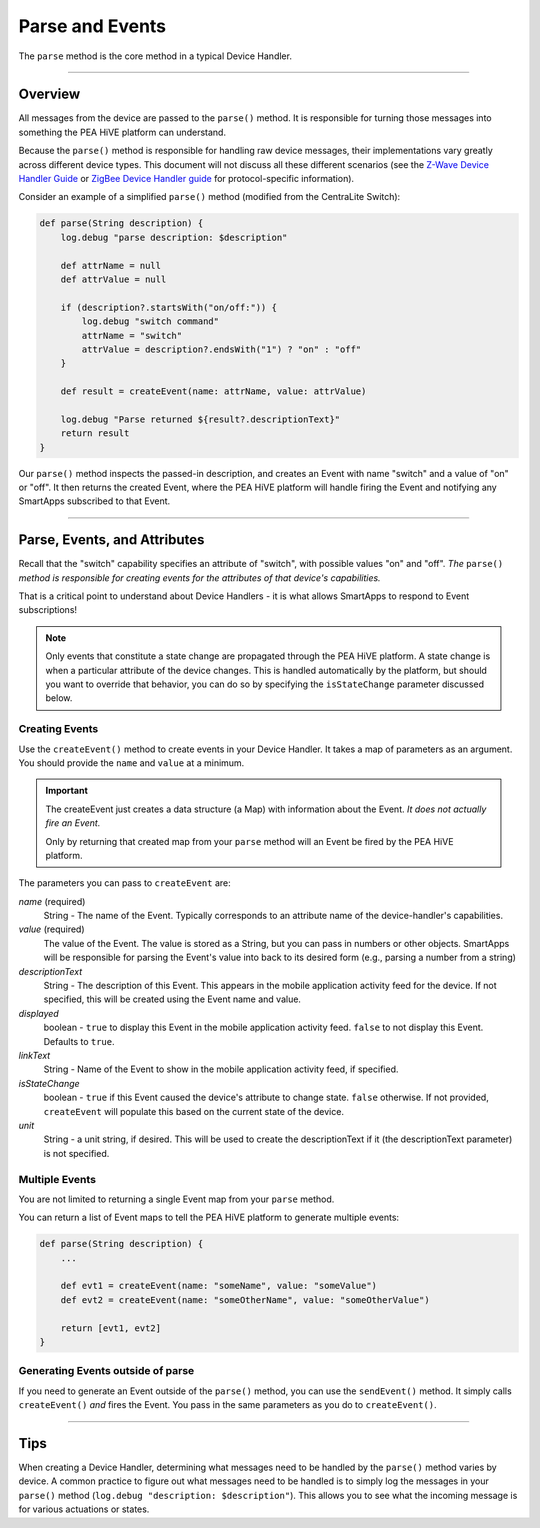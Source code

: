 Parse and Events
================

The ``parse`` method is the core method in a typical Device Handler.

----

Overview
--------

All messages from the device are passed to the ``parse()`` method.
It is responsible for turning those messages into something the PEA HiVE platform can understand.

Because the ``parse()`` method is responsible for handling raw device messages, their implementations vary greatly across different device types.
This document will not discuss all these different scenarios (see the `Z-Wave Device Handler Guide <building-z-wave-device-handlers.html>`__ or `ZigBee Device Handler guide <building-zigbee-device-handlers.html>`__ for protocol-specific information).

Consider an example of a simplified ``parse()`` method (modified from the CentraLite Switch):

.. code-block:: groovy

    def parse(String description) {
        log.debug "parse description: $description"

        def attrName = null
        def attrValue = null

        if (description?.startsWith("on/off:")) {
            log.debug "switch command"
            attrName = "switch"
            attrValue = description?.endsWith("1") ? "on" : "off"
        }

        def result = createEvent(name: attrName, value: attrValue)

        log.debug "Parse returned ${result?.descriptionText}"
        return result
    }

Our ``parse()`` method inspects the passed-in description, and creates an Event with name "switch" and a value of "on" or "off".
It then returns the created Event, where the PEA HiVE platform will handle firing the Event and notifying any SmartApps subscribed to that Event.

----

Parse, Events, and Attributes
-----------------------------

Recall that the "switch" capability specifies an attribute of "switch", with possible values "on" and "off".
*The* ``parse()`` *method is responsible for creating events for the attributes of that device's capabilities.*

That is a critical point to understand about Device Handlers - it is what allows SmartApps to respond to Event subscriptions!

.. note::

    Only events that constitute a state change are propagated through the PEA HiVE platform. A state change is when a particular attribute of the device changes. This is handled automatically by the platform, but should you want to override that behavior, you can do so by specifying the ``isStateChange`` parameter discussed below.

Creating Events
^^^^^^^^^^^^^^^

Use the ``createEvent()`` method to create events in your Device Handler.
It takes a map of parameters as an argument.
You should provide the ``name`` and ``value`` at a minimum.

.. important::

    The createEvent just creates a data structure (a Map) with information about the Event. *It does not actually fire an Event.*

    Only by returning that created map from your ``parse`` method will an Event be fired by the PEA HiVE platform.

The parameters you can pass to ``createEvent`` are:

*name* (required)
    String - The name of the Event. Typically corresponds to an attribute name of the device-handler's capabilities.
*value* (required)
    The value of the Event. The value is stored as a String, but you can pass in numbers or other objects. SmartApps will be responsible for parsing the Event's value into back to its desired form (e.g., parsing a number from a string)
*descriptionText*
    String - The description of this Event. This appears in the mobile application activity feed for the device. If not specified, this will be created using the Event name and value.
*displayed*
    boolean - ``true`` to display this Event in the mobile application activity feed. ``false`` to not display this Event. Defaults to ``true``.
*linkText*
    String - Name of the Event to show in the mobile application activity feed, if specified.
*isStateChange*
    boolean - ``true`` if this Event caused the device's attribute to change state. ``false`` otherwise. If not provided, ``createEvent`` will populate this based on the current state of the device.
*unit*
    String - a unit string, if desired. This will be used to create the descriptionText if it (the descriptionText parameter) is not specified.

Multiple Events
^^^^^^^^^^^^^^^

You are not limited to returning a single Event map from your ``parse`` method.

You can return a list of Event maps to tell the PEA HiVE platform to generate multiple events:

.. code-block:: groovy

    def parse(String description) {
        ...

        def evt1 = createEvent(name: "someName", value: "someValue")
        def evt2 = createEvent(name: "someOtherName", value: "someOtherValue")

        return [evt1, evt2]
    }

Generating Events outside of parse
^^^^^^^^^^^^^^^^^^^^^^^^^^^^^^^^^^

If you need to generate an Event outside of the ``parse()`` method, you can use the ``sendEvent()`` method.
It simply calls ``createEvent()`` *and* fires the Event.
You pass in the same parameters as you do to ``createEvent()``.

----

Tips
----

When creating a Device Handler, determining what messages need to be handled by the ``parse()`` method varies by device.
A common practice to figure out what messages need to be handled is to simply log the messages in your ``parse()`` method (``log.debug "description: $description"``).
This allows you to see what the incoming message is for various actuations or states.
